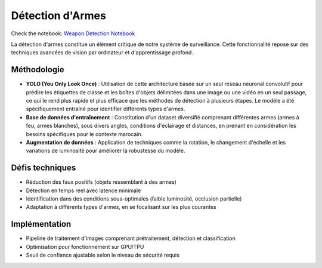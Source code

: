 Détection d'Armes
=================

Check the notebook: `Weapon Detection Notebook <../notebooks/weapon_notebook.ipynb>`_

La détection d'armes constitue un élément critique de notre système de surveillance. Cette fonctionnalité repose sur des techniques avancées de vision par ordinateur et d'apprentissage profond.

.. figure:: images/yolo.jpg
   :width: 50%
   :alt: Alternative text for the image

Méthodologie
------------

- **YOLO (You Only Look Once)** : Utilisation de cette architecture basée sur un seul réseau neuronal convolutif pour prédire les étiquettes de classe et les boîtes d'objets délimitées dans une image ou une vidéo en un seul passage, ce qui le rend plus rapide et plus efficace que les méthodes de détection à plusieurs étapes. Le modèle a été spécifiquement entraîné pour identifier différents types d'armes.
- **Base de données d'entraînement** : Constitution d'un dataset diversifié comprenant différentes armes (armes à feu, armes blanches), sous divers angles, conditions d'éclairage et distances, en prenant en considération les besoins spécifiques pour le contexte marocain.
- **Augmentation de données** : Application de techniques comme la rotation, le changement d'échelle et les variations de luminosité pour améliorer la robustesse du modèle.

Défis techniques
----------------

- Réduction des faux positifs (objets ressemblant à des armes)
- Détection en temps réel avec latence minimale
- Identification dans des conditions sous-optimales (faible luminosité, occlusion partielle)
- Adaptation à différents types d'armes, en se focalisant sur les plus courantes

Implémentation
--------------

- Pipeline de traitement d'images comprenant prétraitement, détection et classification
- Optimisation pour fonctionnement sur GPU/TPU
- Seuil de confiance ajustable selon le niveau de sécurité requis
